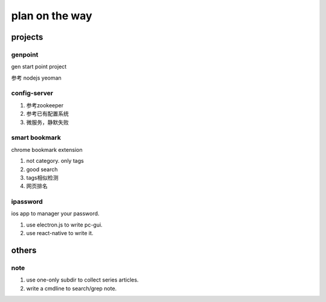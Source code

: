 plan on the way
===============

projects
--------

genpoint
~~~~~~~~

gen start point project

参考 nodejs yeoman

config-server
~~~~~~~~~~~~~

1) 参考zookeeper

2) 参考已有配置系统


3) 微服务，静默失败

smart bookmark
~~~~~~~~~~~~~~

chrome bookmark extension

1) not category. only tags

2) good search

3) tags相似检测

4) 网页排名


ipassword
~~~~~~~~~

ios app to manager your password.

1) use electron.js to write pc-gui.

2) use react-native to write it.

others
------

note
~~~~

1) use one-only subdir to collect series articles.

2) write a cmdline to search/grep note.
